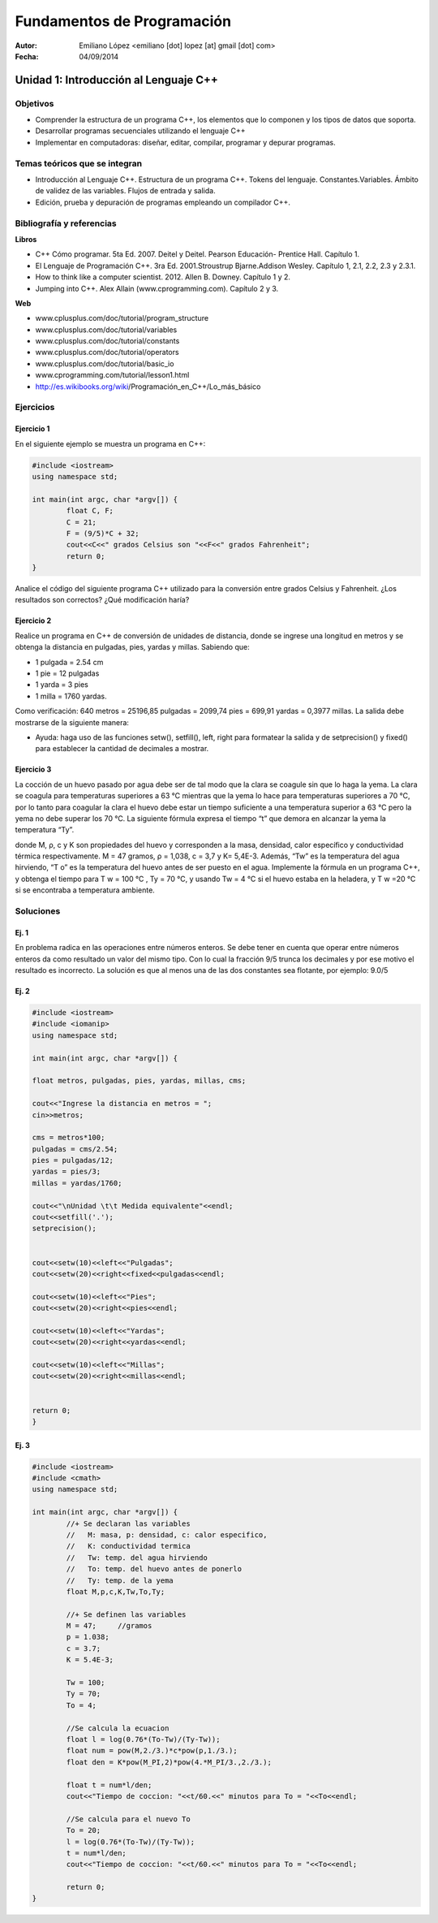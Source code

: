 ===========================
Fundamentos de Programación
===========================

:Autor: Emiliano López <emiliano [dot] lopez [at] gmail [dot] com>
:Fecha: 04/09/2014

--------------------------------------
Unidad 1: Introducción al Lenguaje C++
--------------------------------------

Objetivos
/////////

- Comprender la estructura de un programa C++, los elementos que lo componen y los tipos de datos que soporta.
- Desarrollar programas secuenciales utilizando el lenguaje C++
- Implementar en computadoras: diseñar, editar, compilar, programar y depurar programas.

Temas teóricos que se integran
//////////////////////////////

- Introducción al Lenguaje C++. Estructura de un programa C++. Tokens del lenguaje. Constantes.Variables. Ámbito de validez de las variables. Flujos de entrada y salida. 
- Edición, prueba y depuración de programas empleando un compilador C++.

Bibliografía y referencias
//////////////////////////

**Libros**

- C++ Cómo programar. 5ta Ed. 2007. Deitel y Deitel. Pearson Educación- Prentice Hall. Capítulo 1.
- El Lenguaje de Programación C++. 3ra Ed. 2001.Stroustrup Bjarne.Addison Wesley. Capítulo 1, 2.1, 2.2, 2.3 y 2.3.1.
- How to think like a computer scientist. 2012. Allen B. Downey. Capítulo 1 y 2.
- Jumping into C++. Alex Allain (www.cprogramming.com). Capítulo 2 y 3.

**Web**

- www.cplusplus.com/doc/tutorial/program_structure
- www.cplusplus.com/doc/tutorial/variables
- www.cplusplus.com/doc/tutorial/constants
- www.cplusplus.com/doc/tutorial/operators
- www.cplusplus.com/doc/tutorial/basic_io
- www.cprogramming.com/tutorial/lesson1.html
- http://es.wikibooks.org/wiki/Programación_en_C++/Lo_más_básico

Ejercicios
//////////

Ejercicio 1
+++++++++++

En el siguiente ejemplo se muestra un programa en C++:

.. code-block:: cpp
	
	#include <iostream>
	using namespace std;

	int main(int argc, char *argv[]) {
		float C, F;
		C = 21;
		F = (9/5)*C + 32;
		cout<<C<<" grados Celsius son "<<F<<" grados Fahrenheit";
		return 0;
	}

Analice el código del siguiente programa C++ utilizado para la conversión entre grados Celsius y Fahrenheit. ¿Los resultados son correctos? ¿Qué modificación haría?

Ejercicio 2
+++++++++++

Realice un programa en C++ de conversión de unidades de distancia, donde se ingrese una longitud en metros y se obtenga la distancia en pulgadas, pies, yardas y millas.  Sabiendo que:

- 1 pulgada = 2.54 cm
- 1 pie = 12 pulgadas
- 1 yarda = 3 pies
- 1 milla = 1760 yardas. 

Como verificación: 640 metros = 25196,85 pulgadas = 2099,74 pies = 699,91 yardas = 0,3977 millas. La salida debe mostrarse de la siguiente manera:

.. image:: img/ej1.png
	:width: 40%

* Ayuda: haga uso de las funciones setw(), setfill(), left, right para formatear la salida y de  setprecision() y fixed() para establecer la cantidad de decimales a mostrar.


Ejercicio 3
+++++++++++

La cocción de un huevo pasado por agua debe ser de tal modo que la clara se coagule sin que lo haga la yema. La clara se coagula para temperaturas superiores a 63 °C mientras que la yema lo hace para temperaturas superiores a 70 °C, por lo tanto para coagular la clara el huevo debe estar un tiempo suficiente a una temperatura superior a 63 °C pero la yema no debe superar los 70 °C. La siguiente fórmula expresa el tiempo “t” que demora en alcanzar la yema la temperatura “Ty”.

.. image:: img/ej2.png
	:width: 40%

donde M, ρ, c y K son propiedades del huevo y corresponden a la masa, densidad, calor específico y
conductividad térmica respectivamente. M = 47 gramos, ρ = 1,038, c = 3,7 y K= 5,4E-3.
Además, “Tw” es la temperatura del agua hirviendo, “T o” es la temperatura del huevo antes de ser
puesto en el agua.
Implemente la fórmula en un programa C++, y obtenga el tiempo para T w = 100 °C , Ty = 70 °C, y
usando Tw = 4 °C si el huevo estaba en la heladera, y T w =20 °C si se encontraba a temperatura
ambiente.

Soluciones
//////////

Ej. 1
+++++

En problema radica en las operaciones entre números enteros. Se debe tener en cuenta que operar entre números enteros da como resultado un valor del mismo tipo. Con lo cual la fracción 9/5 trunca los decimales y por ese motivo el resultado es incorrecto. La solución es que al menos una de las dos constantes sea flotante, por ejemplo: 9.0/5

Ej. 2
+++++

.. code-block:: cpp
	
	#include <iostream>
	#include <iomanip>
	using namespace std;

	int main(int argc, char *argv[]) {
		
    	float metros, pulgadas, pies, yardas, millas, cms;
    	
    	cout<<"Ingrese la distancia en metros = ";
    	cin>>metros;
    
    	cms = metros*100;
    	pulgadas = cms/2.54;
    	pies = pulgadas/12;
    	yardas = pies/3;
    	millas = yardas/1760;
    
    	cout<<"\nUnidad \t\t Medida equivalente"<<endl;
    	cout<<setfill('.');
    	setprecision();
    
    
    	cout<<setw(10)<<left<<"Pulgadas";
    	cout<<setw(20)<<right<<fixed<<pulgadas<<endl;
    
    	cout<<setw(10)<<left<<"Pies";
    	cout<<setw(20)<<right<<pies<<endl;
    
    	cout<<setw(10)<<left<<"Yardas";
    	cout<<setw(20)<<right<<yardas<<endl;
    
    	cout<<setw(10)<<left<<"Millas";
    	cout<<setw(20)<<right<<millas<<endl;
        
    
    	return 0;
	}


Ej. 3
+++++

.. code-block:: cpp
	
	#include <iostream>
	#include <cmath>
	using namespace std;

	int main(int argc, char *argv[]) {
		//+ Se declaran las variables
		//   M: masa, p: densidad, c: calor especifico, 
		//   K: conductividad termica 
		//   Tw: temp. del agua hirviendo
		//   To: temp. del huevo antes de ponerlo
		//   Ty: temp. de la yema
		float M,p,c,K,Tw,To,Ty;
		
		//+ Se definen las variables
		M = 47;     //gramos
		p = 1.038;
		c = 3.7;
		K = 5.4E-3;
		
		Tw = 100;
		Ty = 70;
		To = 4;
		
		//Se calcula la ecuacion
		float l = log(0.76*(To-Tw)/(Ty-Tw));
		float num = pow(M,2./3.)*c*pow(p,1./3.);
		float den = K*pow(M_PI,2)*pow(4.*M_PI/3.,2./3.);
		    
		float t = num*l/den;
		cout<<"Tiempo de coccion: "<<t/60.<<" minutos para To = "<<To<<endl;
		
		//Se calcula para el nuevo To
		To = 20;
		l = log(0.76*(To-Tw)/(Ty-Tw));
		t = num*l/den;
		cout<<"Tiempo de coccion: "<<t/60.<<" minutos para To = "<<To<<endl;
		
		return 0;
	}
